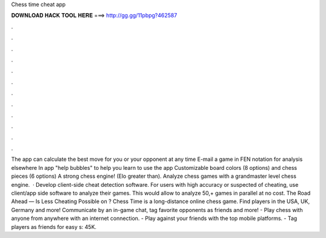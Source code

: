 Chess time cheat app

𝐃𝐎𝐖𝐍𝐋𝐎𝐀𝐃 𝐇𝐀𝐂𝐊 𝐓𝐎𝐎𝐋 𝐇𝐄𝐑𝐄 ===> http://gg.gg/11pbpg?462587

.

.

.

.

.

.

.

.

.

.

.

.

The app can calculate the best move for you or your opponent at any time E-mail a game in FEN notation for analysis elsewhere In app "help bubbles" to help you learn to use the app Customizable board colors (8 options) and chess pieces (6 options) A strong chess engine! (Elo greater than). Analyze chess games with a grandmaster level chess engine.  · Develop client-side cheat detection software. For users with high accuracy or suspected of cheating, use client/app side software to analyze their games. This would allow  to analyze 50,+ games in parallel at no cost. The Road Ahead — Is Less Cheating Possible on ? Chess Time is a long-distance online chess game. Find players in the USA, UK, Germany and more! Communicate by an in-game chat, tag favorite opponents as friends and more! - Play chess with anyone from anywhere with an internet connection. - Play against your friends with the top mobile platforms. - Tag players as friends for easy s: 45K.